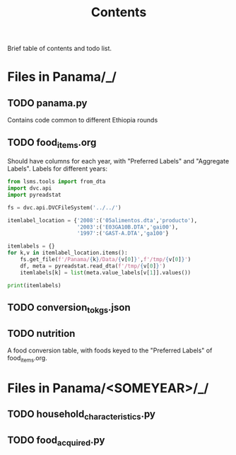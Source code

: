 #+title: Contents

Brief table of contents and todo list.

* Files in Panama/_/
** TODO panama.py
Contains code common to different Ethiopia rounds
** TODO food_items.org
Should have columns for each year, with "Preferred Labels" and "Aggregate Labels".   Labels for different years:
#+begin_src python :results output
from lsms.tools import from_dta
import dvc.api
import pyreadstat

fs = dvc.api.DVCFileSystem('../../')

itemlabel_location = {'2008':('05alimentos.dta','producto'),
                      '2003':('E03GA10B.DTA','gai00'),
                      '1997':('GAST-A.DTA','ga100'}

itemlabels = {}
for k,v in itemlabel_location.items():
    fs.get_file(f'/Panama/{k}/Data/{v[0]}',f'/tmp/{v[0]}')
    df, meta = pyreadstat.read_dta(f'/tmp/{v[0]}')
    itemlabels[k] = list(meta.value_labels[v[1]].values())

print(itemlabels)
#+end_src

#+results:

** TODO conversion_to_kgs.json
** TODO nutrition
A food conversion table, with foods keyed to the "Preferred Labels" of food_items.org.

* Files in Panama/<SOMEYEAR>/_/
** TODO household_characteristics.py
** TODO food_acquired.py
